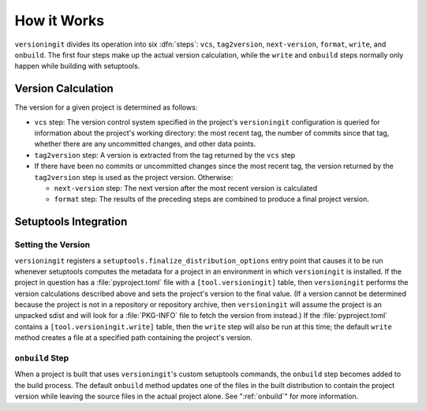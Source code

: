 How it Works
============

``versioningit`` divides its operation into six :dfn:`steps`: ``vcs``,
``tag2version``, ``next-version``, ``format``, ``write``, and ``onbuild``.  The
first four steps make up the actual version calculation, while the ``write``
and ``onbuild`` steps normally only happen while building with setuptools.

Version Calculation
-------------------

The version for a given project is determined as follows:

- ``vcs`` step: The version control system specified in the project's
  ``versioningit`` configuration is queried for information about the project's
  working directory: the most recent tag, the number of commits since that tag,
  whether there are any uncommitted changes, and other data points.

- ``tag2version`` step: A version is extracted from the tag returned by the
  ``vcs`` step

- If there have been no commits or uncommitted changes since the most recent
  tag, the version returned by the ``tag2version`` step is used as the project
  version.  Otherwise:

  - ``next-version`` step: The next version after the most recent version is
    calculated

  - ``format`` step: The results of the preceding steps are combined to produce
    a final project version.

Setuptools Integration
----------------------

Setting the Version
^^^^^^^^^^^^^^^^^^^

``versioningit`` registers a ``setuptools.finalize_distribution_options`` entry
point that causes it to be run whenever setuptools computes the metadata for a
project in an environment in which ``versioningit`` is installed.  If the
project in question has a :file:`pyproject.toml` file with a
``[tool.versioningit]`` table, then ``versioningit`` performs the version
calculations described above and sets the project's version to the final value.
(If a version cannot be determined because the project is not in a repository
or repository archive, then ``versioningit`` will assume the project is an
unpacked sdist and will look for a :file:`PKG-INFO` file to fetch the version
from instead.)  If the :file:`pyproject.toml` contains a
``[tool.versioningit.write]`` table, then the ``write`` step will also be run
at this time; the default ``write`` method creates a file at a specified path
containing the project's version.

``onbuild`` Step
^^^^^^^^^^^^^^^^

When a project is built that uses ``versioningit``'s custom setuptools
commands, the ``onbuild`` step becomes added to the build process.  The default
``onbuild`` method updates one of the files in the built distribution to
contain the project version while leaving the source files in the actual
project alone.  See ":ref:`onbuild`" for more information.
